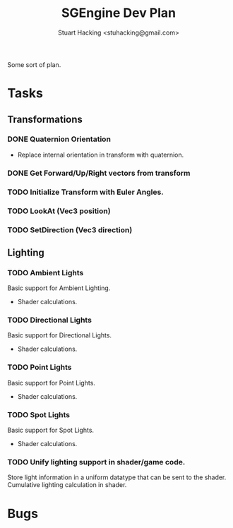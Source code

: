 #+Title: SGEngine Dev Plan
#+Author: Stuart Hacking <stuhacking@gmail.com>

Some sort of plan.

* Tasks

** Transformations

*** DONE Quaternion Orientation

+ Replace internal orientation in transform with
  quaternion.

*** DONE Get Forward/Up/Right vectors from transform


*** TODO Initialize Transform with Euler Angles.

*** TODO LookAt (Vec3 position)

*** TODO SetDirection (Vec3 direction)

** Lighting

*** TODO Ambient Lights

Basic support for Ambient Lighting.
- Shader calculations.

*** TODO Directional Lights

Basic support for Directional Lights.
- Shader calculations.

*** TODO Point Lights

Basic support for Point Lights.
- Shader calculations.

*** TODO Spot Lights

Basic support for Spot Lights.
- Shader calculations.

*** TODO Unify lighting support in shader/game code.

Store light information in a uniform datatype that can
be sent to the shader. Cumulative lighting calculation
in shader.

* Bugs
